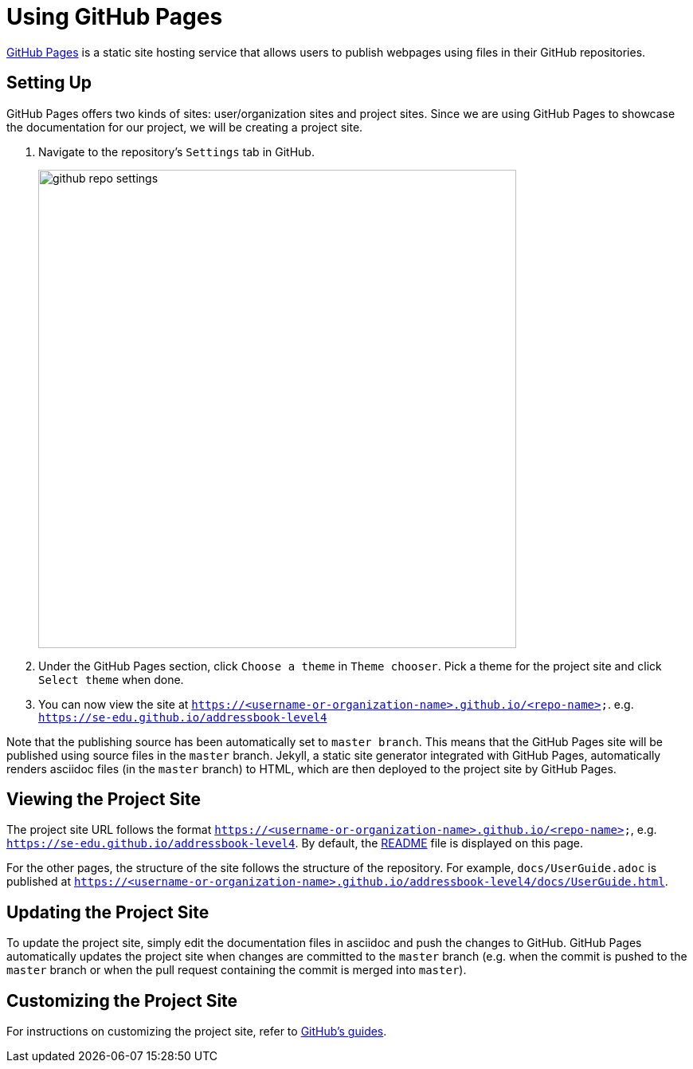 = Using GitHub Pages
:imagesDir: images
ifdef::env-github,env-browser[:outfilesuffix: .adoc]

https://pages.github.com/[GitHub Pages] is a static site hosting service that allows users to publish webpages using files in their GitHub repositories.

== Setting Up

GitHub Pages offers two kinds of sites: user/organization sites and project sites. Since we are using GitHub Pages to showcase the documentation for our project, we will be creating a project site.

1.  Navigate to the repository's `Settings` tab in GitHub.
+
image::github_repo_settings.png[width="600"]
+
2.  Under the GitHub Pages section, click `Choose a theme` in `Theme chooser`. Pick a theme for the project site and click `Select theme` when done.
3.  You can now view the site at `https://<username-or-organization-name>.github.io/<repo-name>`. e.g. `https://se-edu.github.io/addressbook-level4`

Note that the publishing source has been automatically set to `master branch`. This means that the GitHub Pages site will be published using source files in the `master` branch. Jekyll, a static site generator integrated with GitHub Pages, automatically renders asciidoc files (in the `master` branch) to HTML, which are then deployed to the project site by GitHub Pages.

== Viewing the Project Site

The project site URL follows the format `https://<username-or-organization-name>.github.io/<repo-name>`, e.g. `https://se-edu.github.io/addressbook-level4`. By default, the <<../README#, README>> file is displayed on this page.

For the other pages, the structure of the site follows the structure of the repository. For example, `docs/UserGuide.adoc` is published at `https://<username-or-organization-name>.github.io/addressbook-level4/docs/UserGuide.html`.

== Updating the Project Site

To update the project site, simply edit the documentation files in asciidoc and push the changes to GitHub. GitHub Pages automatically updates the project site when changes are committed to the `master` branch (e.g. when the commit is pushed to the `master` branch or when the pull request containing the commit is merged into `master`).

== Customizing the Project Site

For instructions on customizing the project site, refer to https://help.github.com/categories/customizing-github-pages/[GitHub's guides].
